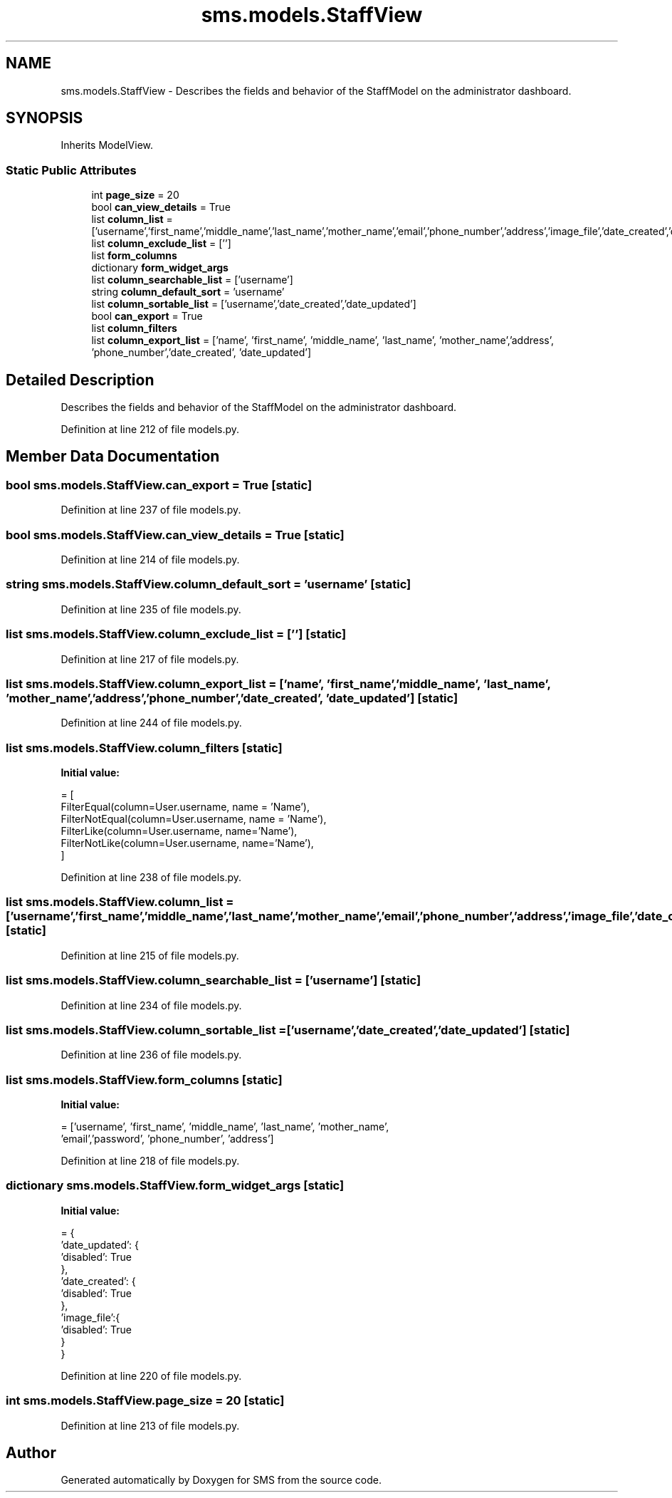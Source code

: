 .TH "sms.models.StaffView" 3 "Sat Dec 28 2019" "Version 1.2.0" "SMS" \" -*- nroff -*-
.ad l
.nh
.SH NAME
sms.models.StaffView \- Describes the fields and behavior of the StaffModel on the administrator dashboard\&.  

.SH SYNOPSIS
.br
.PP
.PP
Inherits ModelView\&.
.SS "Static Public Attributes"

.in +1c
.ti -1c
.RI "int \fBpage_size\fP = 20"
.br
.ti -1c
.RI "bool \fBcan_view_details\fP = True"
.br
.ti -1c
.RI "list \fBcolumn_list\fP = ['username','first_name','middle_name','last_name','mother_name','email','phone_number','address','image_file','date_created','date_updated']"
.br
.ti -1c
.RI "list \fBcolumn_exclude_list\fP = ['']"
.br
.ti -1c
.RI "list \fBform_columns\fP"
.br
.ti -1c
.RI "dictionary \fBform_widget_args\fP"
.br
.ti -1c
.RI "list \fBcolumn_searchable_list\fP = ['username']"
.br
.ti -1c
.RI "string \fBcolumn_default_sort\fP = 'username'"
.br
.ti -1c
.RI "list \fBcolumn_sortable_list\fP = ['username','date_created','date_updated']"
.br
.ti -1c
.RI "bool \fBcan_export\fP = True"
.br
.ti -1c
.RI "list \fBcolumn_filters\fP"
.br
.ti -1c
.RI "list \fBcolumn_export_list\fP = ['name', 'first_name', 'middle_name', 'last_name', 'mother_name','address', 'phone_number','date_created', 'date_updated']"
.br
.in -1c
.SH "Detailed Description"
.PP 
Describes the fields and behavior of the StaffModel on the administrator dashboard\&. 
.PP
Definition at line 212 of file models\&.py\&.
.SH "Member Data Documentation"
.PP 
.SS "bool sms\&.models\&.StaffView\&.can_export = True\fC [static]\fP"

.PP
Definition at line 237 of file models\&.py\&.
.SS "bool sms\&.models\&.StaffView\&.can_view_details = True\fC [static]\fP"

.PP
Definition at line 214 of file models\&.py\&.
.SS "string sms\&.models\&.StaffView\&.column_default_sort = 'username'\fC [static]\fP"

.PP
Definition at line 235 of file models\&.py\&.
.SS "list sms\&.models\&.StaffView\&.column_exclude_list = ['']\fC [static]\fP"

.PP
Definition at line 217 of file models\&.py\&.
.SS "list sms\&.models\&.StaffView\&.column_export_list = ['name', 'first_name', 'middle_name', 'last_name', 'mother_name','address', 'phone_number','date_created', 'date_updated']\fC [static]\fP"

.PP
Definition at line 244 of file models\&.py\&.
.SS "list sms\&.models\&.StaffView\&.column_filters\fC [static]\fP"
\fBInitial value:\fP
.PP
.nf
=  [
        FilterEqual(column=User\&.username, name = 'Name'),
        FilterNotEqual(column=User\&.username, name = 'Name'),
        FilterLike(column=User\&.username, name='Name'),
        FilterNotLike(column=User\&.username, name='Name'),
    ]
.fi
.PP
Definition at line 238 of file models\&.py\&.
.SS "list sms\&.models\&.StaffView\&.column_list = ['username','first_name','middle_name','last_name','mother_name','email','phone_number','address','image_file','date_created','date_updated']\fC [static]\fP"

.PP
Definition at line 215 of file models\&.py\&.
.SS "list sms\&.models\&.StaffView\&.column_searchable_list = ['username']\fC [static]\fP"

.PP
Definition at line 234 of file models\&.py\&.
.SS "list sms\&.models\&.StaffView\&.column_sortable_list = ['username','date_created','date_updated']\fC [static]\fP"

.PP
Definition at line 236 of file models\&.py\&.
.SS "list sms\&.models\&.StaffView\&.form_columns\fC [static]\fP"
\fBInitial value:\fP
.PP
.nf
=  ['username', 'first_name', 'middle_name', 'last_name', 'mother_name',
    'email','password', 'phone_number', 'address']
.fi
.PP
Definition at line 218 of file models\&.py\&.
.SS "dictionary sms\&.models\&.StaffView\&.form_widget_args\fC [static]\fP"
\fBInitial value:\fP
.PP
.nf
=  {
        'date_updated': {
            'disabled': True
        },
        'date_created': {
            'disabled': True
        },
        'image_file':{
            'disabled': True
        }
    }
.fi
.PP
Definition at line 220 of file models\&.py\&.
.SS "int sms\&.models\&.StaffView\&.page_size = 20\fC [static]\fP"

.PP
Definition at line 213 of file models\&.py\&.

.SH "Author"
.PP 
Generated automatically by Doxygen for SMS from the source code\&.
